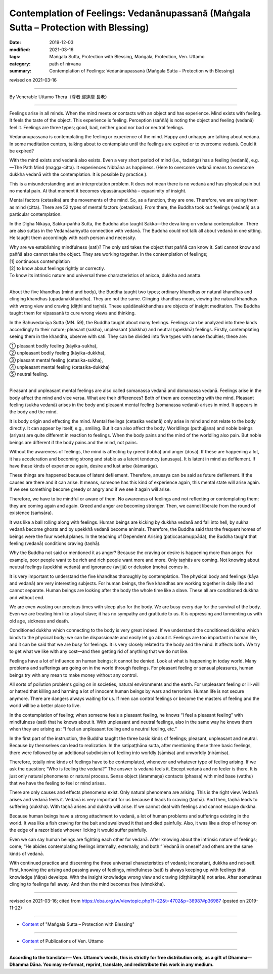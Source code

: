 ========================================================================================
Contemplation of Feelings: Vedanānupassanā (Maṅgala Sutta – Protection with Blessing)
========================================================================================

:date: 2019-12-03
:modified: 2021-03-16
:tags: Maṅgala Sutta, Protection with Blessing, Maṅgala, Protection, Ven. Uttamo
:category: path of nirvana
:summary: Contemplation of Feelings: Vedanānupassanā (Maṅgala Sutta – Protection with Blessing)

revised on 2021-03-16

------

By Venerable Uttamo Thera（尊者 鄔達摩 長老）

------

Feelings arise in all minds. When the mind meets or contacts with an object and has experience. Mind exists with feeling. It feels the taste of the object. This experience is feeling. Perception (saññā) is noting the object and feeling (vedanā) feel it. Feelings are three types; good, bad, neither good nor bad or neutral feelings.

Vedanānupassanā is contemplating the feeling or experience of the mind. Happy and unhappy are talking about vedanā. In some meditation centers, talking about to contemplate until the feelings are expired or to overcome vedanā. Could it be expired?

With the mind exists and vedanā also exists. Even a very short period of mind (i.e., tadaṅga) has a feeling (vedanā), e.g.—The Path Mind (magga-citta). It experiences Nibbāna as happiness. (Here to overcome vedanā means to overcome dukkha vedanā with the contemplation. It is possible by practice.).

This is a misunderstanding and an interpretation problem. It does not mean there is no vedanā and has physical pain but no mental pain. At that moment it becomes vipassānupekkhā – equanimity of insight.

Mental factors (cetasika) are the movements of the mind. So, as a function, they are one. Therefore, we are using them as mind (citta). There are 52 types of mental factors (cetasikas). From there, the Buddha took out feelings (vedanā) as a particular contemplation.

In the Dīgha Nikāya, Sakka-pañhā Sutta, the Buddha also taught Sakka—the deva king on vedanā contemplation. There are also suttas in the Vedanāsaṁyutta connection with vedanā. The Buddha could not talk all about vedanā in one sitting. He taught them accordingly with each person and necessity.

| Why are we establishing mindfulness (sati)? The only sati takes the object that paññā can know it. Sati cannot know and paññā also cannot take the object. They are working together. In the contemplation of feelings;
| [1] continuous contemplation
| [2] to know about feelings rightly or correctly.
| To know its intrinsic nature and universal three characteristics of anicca, dukkha and anatta.
| 

About the five khandhas (mind and body), the Buddha taught two types; ordinary khandhas or natural khandhas and clinging khandhas (upādānakkhandha). They are not the same. Clinging khandhas mean, viewing the natural khandhas with wrong view and craving (diṭṭhi and taṇhā). These upādānakkhandhas are objects of insight meditation. The Buddha taught them for vipassanā to cure wrong views and thinking.

In the Bahuvedanīya Sutta (MN. 59), the Buddha taught about many feelings. Feelings can be analyzed into three kinds accordingly to their nature; pleasant (sukha), unpleasant (dukkha) and neutral (upekkhā) feelings. Firstly, contemplating seeing them in the khandha, observe with sati. They can be divided into five types with sense faculties; these are:

| ① pleasant bodily feeling (kāyika-sukha),
| ② unpleasant bodily feeling (kāyika-dukkha),
| ③ pleasant mental feeling (cetasika-sukha),
| ④ unpleasant mental feeling (cetasika-dukkha)
| ⑤ neutral feeling.
| 

Pleasant and unpleasant mental feelings are also called somanassa vedanā and domanassa vedanā. Feelings arise in the body affect the mind and vice versa. What are their differences? Both of them are connecting with the mind. Pleasant feeling (sukha vedanā) arises in the body and pleasant mental feeling (somanassa vedanā) arises in mind. It appears in the body and the mind.

It is body origin and effecting the mind. Mental feelings (cetasika vedanā) only arise in mind and not relate to the body directly. It can appear by itself, e.g., smiling. But it can also affect the body. Worldlings (puthujjana) and noble beings (ariyas) are quite different in reaction to feelings. When the body pains and the mind of the worldling also pain. But noble beings are different if the body pains and the mind, not pains.

Without the awareness of feelings, the mind is affecting by greed (lobha) and anger (dosa). If these are happening a lot, it has acceleration and becoming strong and stable as a latent tendency (anusaya). It is latent in mind as defilement. If have these kinds of experience again, desire and lust arise (kāmarāga).

These things are happened because of latent defilement. Therefore, anusaya can be said as future defilement. If the causes are there and it can arise. It means, someone has this kind of experience again, this mental state will arise again. If we see something become greedy or angry and if we see it again will arise.

Therefore, we have to be mindful or aware of them. No awareness of feelings and not reflecting or contemplating them; they are coming again and again. Greed and anger are becoming stronger. Then, we cannot liberate from the round of existence (saṁsāra).

It was like a ball rolling along with feelings. Human beings are kicking by dukkha vedanā and fall into hell, by sukha vedanā become ghosts and by upekkhā vedanā become animals. Therefore, the Buddha said that the frequent homes of beings were the four woeful planes. In the teaching of Dependent Arising (paṭiccasamuppāda), the Buddha taught that feeling (vedanā) conditions craving (taṇhā).

Why the Buddha not said or mentioned it as anger? Because the craving or desire is happening more than anger. For example, poor people want to be rich and rich people want more and more. Only taṇhās are coming. Not knowing about neutral feelings (upekkhā vedanā) and ignorance (avijjā) or delusion (moha) comes in.

It is very important to understand the five khandhas thoroughly by contemplation. The physical body and feelings (kāya and vedanā) are very interesting subjects. For human beings, the five khandhas are working together in daily life and cannot separate. Human beings are looking after the body the whole time like a slave. These all are conditioned dukkha and without end.

We are even wasting our precious times with sleep also for the body. We are busy every day for the survival of the body. Even we are treating him like a loyal slave; it has no sympathy and gratitude to us. It is oppressing and tormenting us with old age, sickness and death.

Conditioned dukkha which connecting to the body is very great indeed. If we understand the conditioned dukkha which binds to the physical body; we can be dispassionate and easily let go about it. Feelings are too important in human life, and it can be said that we are busy for feelings. It is very closely related to the body and the mind. It affects both. We try to get what we like with any cost—and then getting rid of anything that we do not like.

Feelings have a lot of influence on human beings; it cannot be denied. Look at what is happening in today world. Many problems and sufferings are going on in the world through feelings. For pleasant feeling or sensual pleasures, human beings try with any mean to make money without any control.

All sorts of pollution problems going on in societies, natural environments and the earth. For unpleasant feeling or ill-will or hatred that killing and harming a lot of innocent human beings by wars and terrorism. Human life is not secure anymore. There are dangers always waiting for us. If men can control feelings or become the masters of feeling and the world will be a better place to live.

In the contemplation of feeling; when someone feels a pleasant feeling, he knows “I feel a pleasant feeling” with mindfulness (sati) that he knows about it. With unpleasant and neutral feelings, also in the same way he knows them when they are arising as: “I feel an unpleasant feeling and a neutral feeling, etc.”

In the first part of the instruction, the Buddha taught the three basic kinds of feelings; pleasant, unpleasant and neutral. Because by themselves can lead to realization. In the satipaṭṭhāna sutta, after mentioning these three basic feelings, there were followed by an additional subdivision of feeling into worldly (sāmisa) and unworldly (nirāmisa).

Therefore, totally nine kinds of feelings have to be contemplated, whenever and whatever type of feeling arising. If we ask the question; “Who is feeling the vedanā?” The answer is vedanā feels it. Except vedanā and no feeler is there. It is just only natural phenomena or natural process. Sense object (ārammaṇa) contacts (phassa) with mind base (vatthu) that we have the feeling to feel or mind arises.

There are only causes and effects phenomena exist. Only natural phenomena are arising. This is the right view. Vedanā arises and vedanā feels it. Vedanā is very important for us because it leads to craving (taṇhā). And then, taṇhā leads to suffering (dukkha). With taṇhā arises and dukkha will arise. If we cannot deal with feelings and cannot escape dukkha.

Because human beings have a strong attachment to vedanā, a lot of human problems and sufferings existing in the world. It was like a fish craving for the bait and swallowed it that and died painfully. Also, it was like a drop of honey on the edge of a razor blade whoever licking it would suffer painfully.

Even we can say human beings are fighting each other for vedanā. After knowing about the intrinsic nature of feelings; come; “He abides contemplating feelings internally, externally, and both.” Vedanā in oneself and others are the same kinds of vedanā.

With continued practice and discerning the three universal characteristics of vedanā; inconstant, dukkha and not-self. First, knowing the arising and passing away of feelings, mindfulness (sati) is always keeping up with feelings that knowledge (ñāṇa) develops. With the insight knowledge wrong view and craving (diṭṭhi/taṇhā) not arise. After sometimes clinging to feelings fall away. And then the mind becomes free (vimokkha).

------

revised on 2021-03-16; cited from https://oba.org.tw/viewtopic.php?f=22&t=4702&p=36987#p36987 (posted on 2019-11-22)

------

- `Content <{filename}content-of-protection-with-blessings%zh.rst>`__ of "Maṅgala Sutta – Protection with Blessing"

------

- `Content <{filename}../publication-of-ven-uttamo%zh.rst>`__ of Publications of Ven. Uttamo

------

**According to the translator— Ven. Uttamo's words, this is strictly for free distribution only, as a gift of Dhamma—Dhamma Dāna. You may re-format, reprint, translate, and redistribute this work in any medium.**

..
  2021-03-16 rev. proofread by bhante
  06-30 rev. the 1st proofread by bhante
  2020-05-29 rev. the 1st proofread by nanda
  2019-12-03  create rst